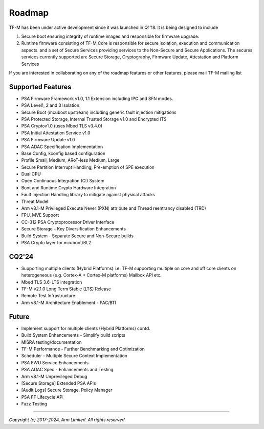 #######
Roadmap
#######

TF-M has been under active development since it was launched in Q1'18. It is
being designed to include

1. Secure boot ensuring integrity of runtime images and responsible for firmware upgrade.
2. Runtime firmware consisting of TF-M Core is responsible for secure isolation,
   execution and communication aspects. and a set of Secure Services providing
   services to the Non-Secure and Secure Applications. The secures services
   currently supported are Secure Storage, Cryptography, Firmware Update,
   Attestation and Platform Services

If you are interested in collaborating on any of the roadmap features or other
features, please mail TF-M mailing list

******************
Supported Features
******************
- PSA Firmware Framework v1.0, 1.1 Extension including IPC and SFN modes.
- PSA Level1, 2 and 3 Isolation.
- Secure Boot (mcuboot upstream) including generic fault injection mitigations
- PSA Protected Storage, Internal Trusted Storage v1.0 and Encrypted ITS
- PSA Cryptov1.0 (uses Mbed TLS v3.4.0)
- PSA Initial Attestation Service v1.0
- PSA Firmware Update v1.0
- PSA ADAC Specification Implementation
- Base Config, kconfig based configuration
- Profile Small, Medium, ARoT-less Medium, Large
- Secure Partition Interrupt Handling, Pre-emption of SPE execution
- Dual CPU
- Open Continuous Integration (CI) System
- Boot and Runtime Crypto Hardware Integration
- Fault Injection Handling library to mitigate against physical attacks
- Threat Model
- Arm v8.1-M Privileged Execute Never (PXN) attribute and Thread reentrancy disabled (TRD)
- FPU, MVE Support
- CC-312 PSA Cryptoprocessor Driver Interface
- Secure Storage - Key Diversification Enhancements
- Build System - Separate Secure and Non-Secure builds
- PSA Crypto layer for mcuboot/BL2

******
CQ2'24
******
- Supporting multiple clients (Hybrid Platforms) i.e. TF-M supporting multiple on
  core and off core clients on heterogeneous (e.g. Cortex-A + Cortex-M platforms)
  Mailbox API etc.
- Mbed TLS 3.6-LTS integration
- TF-M v2.1.0 Long Term Stable (LTS) Release
- Remote Test Infrastructure
- Arm v8.1-M Architecture Enablement - PAC/BTI

******
Future
******
- Implement support for multiple clients (Hybrid Platforms) contd.
- Build System Enhancements - Simplify build scripts
- MISRA testing/documentation
- TF-M Performance - Further Benchmarking and Optimization
- Scheduler - Multiple Secure Context Implementation
- PSA FWU Service Enhancements
- PSA ADAC Spec - Enhancements and Testing
- Arm v8.1-M Unprevileged Debug
- [Secure Storage] Extended PSA APIs
- [Audit Logs] Secure Storage, Policy Manager
- PSA FF Lifecycle API
- Fuzz Testing

--------------

*Copyright (c) 2017-2024, Arm Limited. All rights reserved.*
